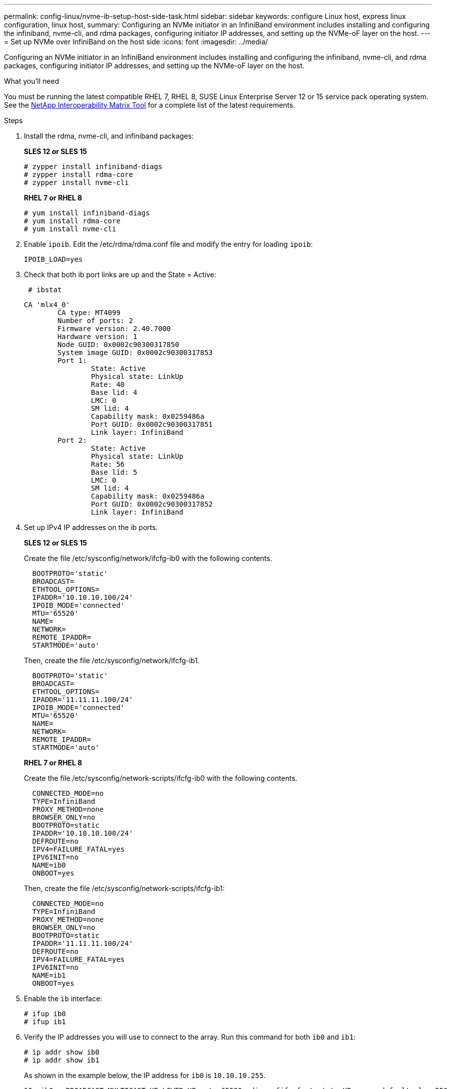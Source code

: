 ---
permalink: config-linux/nvme-ib-setup-host-side-task.html
sidebar: sidebar
keywords: configure Linux host, express linux configuration, linux host,
summary: Configuring an NVMe initiator in an InfiniBand environment includes installing and configuring the infiniband, nvme-cli, and rdma packages, configuring initiator IP addresses, and setting up the NVMe-oF layer on the host.
---
= Set up NVMe over InfiniBand on the host side
:icons: font
:imagesdir: ../media/

[.lead]
Configuring an NVMe initiator in an InfiniBand environment includes installing and configuring the infiniband, nvme-cli, and rdma packages, configuring initiator IP addresses, and setting up the NVMe-oF layer on the host.

.What you'll need

You must be running the latest compatible RHEL 7, RHEL 8, SUSE Linux Enterprise Server 12 or 15 service pack operating system. See the https://mysupport.netapp.com/matrix[NetApp Interoperability Matrix Tool^] for a complete list of the latest requirements.

.Steps

. Install the rdma, nvme-cli, and infiniband packages:
+
*SLES 12 or SLES 15*
+
----

# zypper install infiniband-diags
# zypper install rdma-core
# zypper install nvme-cli
----
+
*RHEL 7 or RHEL 8*
+
----

# yum install infiniband-diags
# yum install rdma-core
# yum install nvme-cli
----

. Enable `ipoib`. Edit the /etc/rdma/rdma.conf file and modify the entry for loading `ipoib`:
+
----
IPOIB_LOAD=yes
----

. Check that both ib port links are up and the State = Active:
+
----
 # ibstat
----
+
----
CA 'mlx4_0'
        CA type: MT4099
        Number of ports: 2
        Firmware version: 2.40.7000
        Hardware version: 1
        Node GUID: 0x0002c90300317850
        System image GUID: 0x0002c90300317853
        Port 1:
                State: Active
                Physical state: LinkUp
                Rate: 40
                Base lid: 4
                LMC: 0
                SM lid: 4
                Capability mask: 0x0259486a
                Port GUID: 0x0002c90300317851
                Link layer: InfiniBand
        Port 2:
                State: Active
                Physical state: LinkUp
                Rate: 56
                Base lid: 5
                LMC: 0
                SM lid: 4
                Capability mask: 0x0259486a
                Port GUID: 0x0002c90300317852
                Link layer: InfiniBand
----

. Set up IPv4 IP addresses on the ib ports.
+
*SLES 12 or SLES 15*
+
Create the file /etc/sysconfig/network/ifcfg-ib0 with the following contents.
+
----

  BOOTPROTO='static'
  BROADCAST=
  ETHTOOL_OPTIONS=
  IPADDR='10.10.10.100/24'
  IPOIB_MODE='connected'
  MTU='65520'
  NAME=
  NETWORK=
  REMOTE_IPADDR=
  STARTMODE='auto'
----
+
Then, create the file /etc/sysconfig/network/ifcfg-ib1.
+
----

  BOOTPROTO='static'
  BROADCAST=
  ETHTOOL_OPTIONS=
  IPADDR='11.11.11.100/24'
  IPOIB_MODE='connected'
  MTU='65520'
  NAME=
  NETWORK=
  REMOTE_IPADDR=
  STARTMODE='auto'
----
+
*RHEL 7 or RHEL 8*
+
Create the file /etc/sysconfig/network-scripts/ifcfg-ib0 with the following contents.
+
----

  CONNECTED_MODE=no
  TYPE=InfiniBand
  PROXY_METHOD=none
  BROWSER_ONLY=no
  BOOTPROTO=static
  IPADDR='10.10.10.100/24'
  DEFROUTE=no
  IPV4=FAILURE_FATAL=yes
  IPV6INIT=no
  NAME=ib0
  ONBOOT=yes
----
+
Then, create the file /etc/sysconfig/network-scripts/ifcfg-ib1:
+
----

  CONNECTED_MODE=no
  TYPE=InfiniBand
  PROXY_METHOD=none
  BROWSER_ONLY=no
  BOOTPROTO=static
  IPADDR='11.11.11.100/24'
  DEFROUTE=no
  IPV4=FAILURE_FATAL=yes
  IPV6INIT=no
  NAME=ib1
  ONBOOT=yes
----

. Enable the `ib` interface:
+
----

# ifup ib0
# ifup ib1
----

. Verify the IP addresses you will use to connect to the array. Run this command for both `ib0` and `ib1`:
+
----

# ip addr show ib0
# ip addr show ib1
----
+
As shown in the example below, the IP address for `ib0` is `10.10.10.255`.
+
----
10: ib0: <BROADCAST,MULTICAST,UP,LOWER_UP> mtu 65520 qdisc pfifo_fast state UP group default qlen 256
    link/infiniband 80:00:02:08:fe:80:00:00:00:00:00:00:00:02:c9:03:00:31:78:51 brd 00:ff:ff:ff:ff:12:40:1b:ff:ff:00:00:00:00:00:00:ff:ff:ff:ff
    inet 10.10.10.255 brd 10.10.10.255 scope global ib0
       valid_lft forever preferred_lft forever
    inet6 fe80::202:c903:31:7851/64 scope link
       valid_lft forever preferred_lft forever
----
+
As shown in the example below, the IP address for `ib1` is `11.11.11.255`.
+
----
10: ib1: <BROADCAST,MULTICAST,UP,LOWER_UP> mtu 65520 qdisc pfifo_fast state UP group default qlen 256
    link/infiniband 80:00:02:08:fe:80:00:00:00:00:00:00:00:02:c9:03:00:31:78:51 brd 00:ff:ff:ff:ff:12:40:1b:ff:ff:00:00:00:00:00:00:ff:ff:ff:ff
    inet 11.11.11.255 brd 11.11.11.255 scope global ib0
       valid_lft forever preferred_lft forever
    inet6 fe80::202:c903:31:7851/64 scope link
       valid_lft forever preferred_lft forever
----

. Set up the NVMe-oF layer on the host. Create the following files under /etc/modules-load.d/ to load the `nvme-rdma` kernel module and make sure the kernel module will always be on, even after a reboot:
+
----

# cat /etc/modules-load.d/nvme-rdma.conf
  nvme-rdma
----
